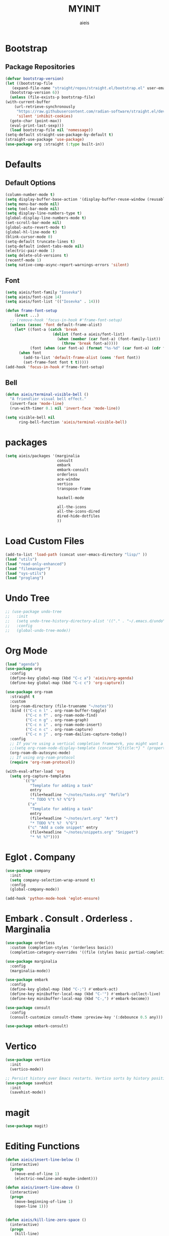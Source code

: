 #+TITLE: MYINIT
#+AUTHOR: aieis
* Bootstrap
** Package Repositories
   #+BEGIN_SRC emacs-lisp
     (defvar bootstrap-version)
     (let ((bootstrap-file
	    (expand-file-name "straight/repos/straight.el/bootstrap.el" user-emacs-directory))
	   (bootstrap-version 6))
       (unless (file-exists-p bootstrap-file)
	 (with-current-buffer
	     (url-retrieve-synchronously
	      "https://raw.githubusercontent.com/radian-software/straight.el/develop/install.el"
	      'silent 'inhibit-cookies)
	   (goto-char (point-max))
	   (eval-print-last-sexp)))
       (load bootstrap-file nil 'nomessage))
     (setq-default straight-use-package-by-default t)
     (straight-use-package 'use-package)
     (use-package org :straight (:type built-in))
   #+END_SRC
* Defaults
** Default Options
   #+BEGIN_SRC emacs-lisp
     (column-number-mode t)
     (setq display-buffer-base-action '(display-buffer-reuse-window (reusable-frames . 1)))
     (setq menu-bar-mode nil)
     (setq tool-bar-mode nil)
     (setq display-line-numbers-type t)
     (global-display-line-numbers-mode t)
     (set-scroll-bar-mode nil)
     (global-auto-revert-mode t)
     (global-hl-line-mode t)
     (blink-cursor-mode 0)
     (setq-default truncate-lines t)
     (setq-default indent-tabs-mode nil)
     (electric-pair-mode 1)
     (setq delete-old-versions t)
     (recentf-mode 1)
     (setq native-comp-async-report-warnings-errors 'silent)
   #+END_SRC

** Font
#+BEGIN_SRC emacs-lisp
  (setq aieis/font-family "Iosevka")
  (setq aieis/font-size 14)
  (setq aieis/font-list '(("Iosevka" . 14)))

  (defun frame-font-setup
      (&rest ...)
    ;; (remove-hook 'focus-in-hook #'frame-font-setup)
    (unless (assoc 'font default-frame-alist)
      (let* ((font-a (catch 'break
                       (dolist (font-a aieis/font-list)
                         (when (member (car font-a) (font-family-list))
                           (throw 'break font-a)))))
             (font (when (car font-a) (format "%s-%d" (car font-a) (cdr font-a)))))
        (when font
          (add-to-list 'default-frame-alist (cons 'font font))
          (set-frame-font font t t)))))
  (add-hook 'focus-in-hook #'frame-font-setup)
#+END_SRC
   
** Bell
#+BEGIN_SRC emacs-lisp
  (defun aieis/terminal-visible-bell ()
    "A friendlier visual bell effect."
    (invert-face 'mode-line)
    (run-with-timer 0.1 nil 'invert-face 'mode-line))

  (setq visible-bell nil
        ring-bell-function 'aieis/terminal-visible-bell)
#+END_SRC

* packages
#+BEGIN_SRC emacs-lisp
  (setq aieis/packages '(marginalia
                         consult
                         embark
                         embark-consult
                         orderless
                         ace-window
                         vertico
                         transpose-frame

                         haskell-mode

                         all-the-icons
                         all-the-icons-dired
                         dired-hide-dotfiles
                         ))

#+END_SRC

* Load Custom Files
#+BEGIN_SRC emacs-lisp
  (add-to-list 'load-path (concat user-emacs-directory "lisp/" ))
  (load "utils")
  (load "read-only-enhanced")
  (load "filemanager")
  (load "sys-utils")
  (load "proglang")
 #+END_SRC
* Undo Tree
   #+BEGIN_SRC emacs-lisp
     ;; (use-package undo-tree
     ;;   :init
     ;;   (setq undo-tree-history-directory-alist '(("." . "~/.emacs.d/undo")))
     ;;   :config
     ;;   (global-undo-tree-mode))
   #+END_SRC
   
* Org Mode
  #+BEGIN_SRC emacs-lisp
    (load "agenda")
    (use-package org
      :config
      (define-key global-map (kbd "C-c a") 'aieis/org-agenda)
      (define-key global-map (kbd "C-c c") 'org-capture))

    (use-package org-roam
      :straight t
      :custom
      (org-roam-directory (file-truename "~/notes"))
      :bind (("C-c n l" . org-roam-buffer-toggle)
             ("C-c n f" . org-roam-node-find)
             ("C-c n g" . org-roam-graph)
             ("C-c n i" . org-roam-node-insert)
             ("C-c n c" . org-roam-capture)
             ("C-c n j" . org-roam-dailies-capture-today))
      :config
      ;; If you're using a vertical completion framework, you might want a more informative completion interface
      ;;(setq org-roam-node-display-template (concat "${title:*} " (propertize "${tags:10}" 'face 'org-tag)))
      (org-roam-db-autosync-mode)
      ;; If using org-roam-protocol
      (require 'org-roam-protocol))

    (with-eval-after-load 'org
      (setq org-capture-templates
            `(("b"
               "Template for adding a task"
               entry
               (file+headline "~/notes/tasks.org" "Refile")
               "* TODO %^t %? %^G")
              ("a"
               "Template for adding a task"
               entry
               (file+headline "~/notes/art.org" "Art")
               "* TODO %^t %?  %^G")
              ("c" "Add a code snippet" entry
               (file+headline "~/notes/snippets.org" "Snippet")
               "* %t %?"))))
  #+END_SRC
* Eglot . Company
#+BEGIN_SRC emacs-lisp
  (use-package company
    :init
    (setq company-selection-wrap-around t)
    :config
    (global-company-mode))

  (add-hook 'python-mode-hook 'eglot-ensure)
#+END_SRC
* COMMENT Completions
  #+BEGIN_SRC emacs-lisp
    (setq completions-format 'one-column)
    (defun aieis/in-completions ()
      (string-match-p "\\*Completions\\*" (buffer-name)))

    (defun aieis/next-completion ()
      (interactive)
      (if (aieis/in-completions)
          (if (eobp)
              (when-let ((mini (active-minibuffer-window))) (select-window mini))
            (next-completion 1))))

    (defun aieis/prev-completion ()
      (interactive)
      (if (aieis/in-completions)
          (if (bobp)
              (when-let ((mini (active-minibuffer-window))) (select-window mini))
          (next-completion -1))))

    (defun aieis/switch-to-completions-top ()
      (interactive)
      (switch-to-completions)
      (goto-line 1)
      (next-completion 1))

    (defun aieis/switch-to-completions-bot ()
      (interactive)
      (aieis/switch-to-completions-top)
      (next-completion -1))

    (define-key minibuffer-local-map (kbd "C-n") 'aieis/switch-to-completions-top)
    (define-key minibuffer-local-map (kbd "C-p") 'aieis/switch-to-completions-bot)
    (define-key completion-list-mode-map (kbd "C-n") 'aieis/next-completion)
    (define-key completion-list-mode-map (kbd "C-p") 'aieis/prev-completion)

  #+END_SRC

* Embark . Consult . Orderless . Marginalia
  #+BEGIN_SRC emacs-lisp
    (use-package orderless
      :custom (completion-styles '(orderless basic))
      (completion-category-overrides '((file (styles basic partial-completion)))))

    (use-package marginalia
      :config
      (marginalia-mode))

    (use-package embark
      :config
      (define-key global-map (kbd "C-;") #'embark-act)
      (define-key minibuffer-local-map (kbd "C-'") #'embark-collect-live)
      (define-key minibuffer-local-map (kbd "C-,") #'embark-become))

    (use-package consult
      :config
      (consult-customize consult-theme :preview-key '(:debounce 0.5 any)))

    (use-package embark-consult)

  #+END_SRC

* Vertico
#+BEGIN_SRC emacs-lisp
  (use-package vertico
    :init
    (vertico-mode))

  ;; Persist history over Emacs restarts. Vertico sorts by history position.
  (use-package savehist
    :init
    (savehist-mode))
#+END_SRC
* magit
#+BEGIN_SRC emacs-lisp
  (use-package magit)
#+END_SRC
* Editing Functions
  #+BEGIN_SRC emacs-lisp
    (defun aieis/insert-line-below ()
      (interactive)
      (progn
        (move-end-of-line 1)
        (electric-newline-and-maybe-indent)))

    (defun aieis/insert-line-above ()
      (interactive)
      (progn
        (move-beginning-of-line 1)
        (open-line 1)))


    (defun aieis/kill-line-zero-space ()
      (interactive)
      (progn
        (kill-line)
        (just-one-space 0)
        (indent-for-tab-command)))

    (defun aieis/sudo-find-file (file)
      "Open FILE as root."
      (interactive
       (list (read-file-name "Open as root: ")))
      (find-file (if (file-writable-p file)
                     file
                   (concat "/sudo:root@localhost:" file))))
  #+END_SRC

* Help Functions
#+BEGIN_SRC emacs-lisp
  (require 'thingatpt)

  (defun aieis/man-b (&optional target)
    (interactive)
    (let* ((frame (aieis/ensure-visible-frame-pattern "\\*Man .*\\*" "*Man Pages*"))
           (window (frame-first-window frame))
           (buf (if target (man target) (call-interactively 'man)))
           (nwindow (get-buffer-window buf)))
      (unless (eq window nwindow)
        (progn
          (delete-window nwindow)
          (set-window-buffer window buf)))))


  (defun aieis/man ()
    (interactive)
    (aieis/man-b 'nil))

  (defun aieis/man-at-point ()
    (interactive)
    (let ((target (symbol-at-point)))
      (aieis/man-b (symbol-name target))))
#+END_SRC

* File Backups
  #+BEGIN_SRC emacs-lisp
    (setq backup-directory-alist '(("" . "~/.emacs.d/backup/")))
    (setq auto-save-file-name-transforms `((".*" "~/.emacs.d/saves/" t)))
    (setq lock-file-name-transforms `((".*" "~/.emacs.d/lockfiles/" t)))
  #+END_SRC
* Keymap
** Keyboard Keys
  #+BEGIN_SRC emacs-lisp
    (define-key global-map (kbd "C-M-j") #'aieis/insert-line-below)
    (define-key global-map (kbd "C-M-o") #'aieis/insert-line-above)
    (define-key global-map (kbd "C-k") #'aieis/kill-line-zero-space)
    (define-key global-map (kbd "M-]") #'aieis/man-at-point)
  #+END_SRC
** Window Movement
#+BEGIN_SRC emacs-lisp
  (define-key global-map (kbd "M-j") 'other-window)
  (define-key global-map (kbd "M-k") 'myprevious-window)
  (define-key global-map (kbd "M-J") 'delete-other-windows)

  (defun aieis/enlarge-window (&optional DELTA)
    (interactive)
    (or DELTA (setq DELTA 1))
    (enlarge-window (* DELTA 20)))

  (defun myprevious-window ()
      (interactive)
      (other-window -1))
#+END_SRC
* Window Display
** Window
   #+BEGIN_SRC emacs-lisp
     (use-package ace-window
       :ensure t
       :config
       (global-set-key (kbd "M-o") 'ace-window)
       (setq aw-keys '(?a ?s ?d ?f ?g ?h ?j ?k ?l))
       (setq aw-background nil))

   #+END_SRC

  #+BEGIN_SRC emacs-lisp
    (let ((add-display-buffer-alist
           `(
             ("\\*.*shell\\*"
              (display-buffer-reuse-mode-window display-buffer-in-direction)
              (direction . right))	 
             ("\\*.*[C|c]ompilation.*\\*"
              (display-buffer-reuse-mode-window display-buffer-in-side-window)
              (side . right))
             ("\\*Embark Actions\\*"
              (display-buffer-reuse-mode-window display-buffer-at-bottom)
              (window-height . fit-window-to-buffer)
              (window-parameters . ((no-other-window . t)
                                    (mode-line-format . none))))
             ("\\`\\*Embark Collect \\(Live\\|Completions\\)\\*"
              nil
              (window-parameters (mode-line-format . none)))
             ("\\*Man .*"
              (display-buffer-reuse-mode-window)
              (reusable-frames . visible))
             ("\\(\\*Agenda Commands.*\\|*Org Agenda.*\\)"
              (display-buffer-reuse-mode-window)
              (reusable-frames . visible)))))
      (setq display-buffer-alist (append display-buffer-alist add-display-buffer-alist)))
   #+END_SRC
   
#+END_SRC
* Themes
#+BEGIN_SRC emacs-lisp
  (use-package moe-theme)
  (use-package modus-themes)
#+END_SRC
* Install Packages
#+BEGIN_SRC emacs-lisp
  (defun aieis/install-packages ()
      (interactive)
      (dolist (package aieis/packages)
        (straight-use-package package)))
  (aieis/install-packages)
#+END_SRC
